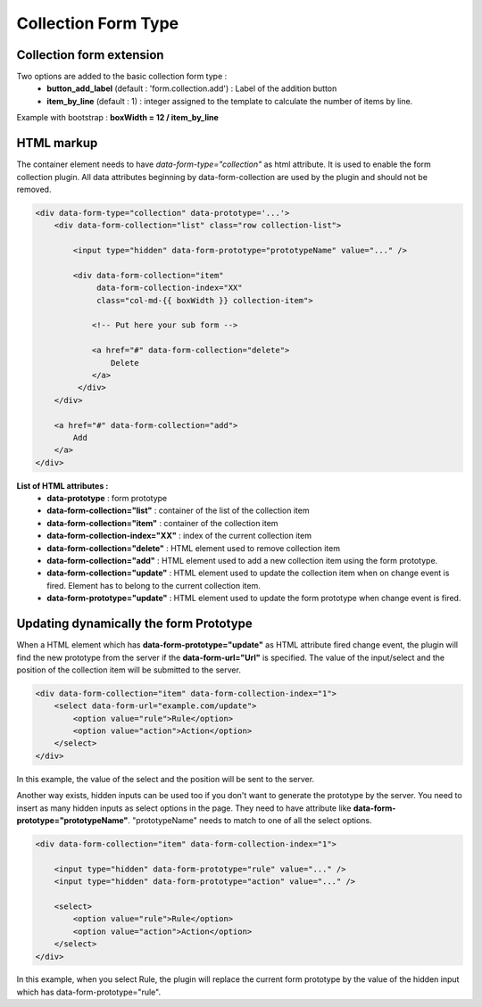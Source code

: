 Collection Form Type
====================

Collection form extension
--------------
Two options are added to the basic collection form type :
    - **button_add_label** (default : 'form.collection.add') : Label of the addition button
    - **item_by_line** (default : 1) : integer assigned to the template to calculate the number of items by line.

Example with bootstrap : **boxWidth = 12 / item_by_line**

HTML markup
-----------
The container element needs to have `data-form-type="collection"` as html attribute. It is used to enable the form collection plugin.
All data attributes beginning by data-form-collection are used by the plugin and should not be removed.

.. code-block:: html

    <div data-form-type="collection" data-prototype='...'>
        <div data-form-collection="list" class="row collection-list">

            <input type="hidden" data-form-prototype="prototypeName" value="..." />

            <div data-form-collection="item"
                 data-form-collection-index="XX"
                 class="col-md-{{ boxWidth }} collection-item">

                <!-- Put here your sub form -->

                <a href="#" data-form-collection="delete">
                    Delete
                </a>
             </div>
        </div>

        <a href="#" data-form-collection="add">
            Add
        </a>
    </div>

**List of HTML attributes :**
    - **data-prototype** : form prototype
    - **data-form-collection="list"** : container of the list of the collection item
    - **data-form-collection="item"** : container of the collection item
    - **data-form-collection-index="XX"** : index of the current collection item
    - **data-form-collection="delete"** : HTML element used to remove collection item
    - **data-form-collection="add"** : HTML element used to add a new collection item using the form prototype.
    - **data-form-collection="update"** : HTML element used to update the collection item when on change event is fired. Element has to belong to the current collection item.
    - **data-form-prototype="update"** : HTML element used to update the form prototype when change event is fired.

Updating dynamically the form Prototype
---------------------------------------
When a HTML element which has **data-form-prototype="update"** as HTML attribute fired change event, the plugin will find the new
prototype from the server if the **data-form-url="Url"** is specified. The value of the input/select and the position of the collection
item will be submitted to the server.

.. code-block:: html

    <div data-form-collection="item" data-form-collection-index="1">
        <select data-form-url="example.com/update">
            <option value="rule">Rule</option>
            <option value="action">Action</option>
        </select>
    </div>

In this example, the value of the select and the position will be sent to the server.

Another way exists, hidden inputs can be used too if you don't want to generate the prototype by the server.
You need to insert as many hidden inputs as select options in the page. They need to have attribute like
**data-form-prototype="prototypeName"**. "prototypeName" needs to match to one of all the select options.

.. code-block:: html

    <div data-form-collection="item" data-form-collection-index="1">

        <input type="hidden" data-form-prototype="rule" value="..." />
        <input type="hidden" data-form-prototype="action" value="..." />

        <select>
            <option value="rule">Rule</option>
            <option value="action">Action</option>
        </select>
    </div>

In this example, when you select Rule, the plugin will replace the current form prototype by the value of the hidden input
which has data-form-prototype="rule".
